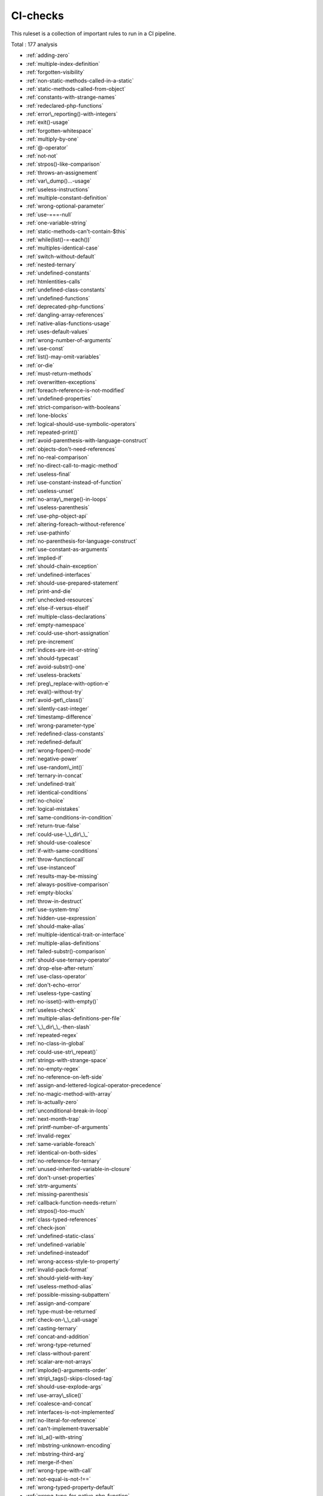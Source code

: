 .. _ruleset-ci-checks:

CI-checks
+++++++++

.. meta::
	:description:
		CI-checks: Quick check for common best practices..
	:twitter:card: summary_large_image
	:twitter:site: @exakat
	:twitter:title: CI-checks
	:twitter:description: CI-checks: Quick check for common best practices.
	:twitter:creator: @exakat
	:twitter:image:src: https://www.exakat.io/wp-content/uploads/2020/06/logo-exakat.png
	:og:image: https://www.exakat.io/wp-content/uploads/2020/06/logo-exakat.png
	:og:title: CI-checks
	:og:type: article
	:og:description: Quick check for common best practices.
	:og:url: https://exakat.readthedocs.io/en/latest/Rulesets/CI-checks.html
	:og:locale: en

This ruleset is a collection of important rules to run in a CI pipeline.

Total : 177 analysis

* :ref:`adding-zero`
* :ref:`multiple-index-definition`
* :ref:`forgotten-visibility`
* :ref:`non-static-methods-called-in-a-static`
* :ref:`static-methods-called-from-object`
* :ref:`constants-with-strange-names`
* :ref:`redeclared-php-functions`
* :ref:`error\_reporting()-with-integers`
* :ref:`exit()-usage`
* :ref:`forgotten-whitespace`
* :ref:`multiply-by-one`
* :ref:`@-operator`
* :ref:`not-not`
* :ref:`strpos()-like-comparison`
* :ref:`throws-an-assignement`
* :ref:`var\_dump()...-usage`
* :ref:`useless-instructions`
* :ref:`multiple-constant-definition`
* :ref:`wrong-optional-parameter`
* :ref:`use-===-null`
* :ref:`one-variable-string`
* :ref:`static-methods-can't-contain-$this`
* :ref:`while(list()-=-each())`
* :ref:`multiples-identical-case`
* :ref:`switch-without-default`
* :ref:`nested-ternary`
* :ref:`undefined-constants`
* :ref:`htmlentities-calls`
* :ref:`undefined-class-constants`
* :ref:`undefined-functions`
* :ref:`deprecated-php-functions`
* :ref:`dangling-array-references`
* :ref:`native-alias-functions-usage`
* :ref:`uses-default-values`
* :ref:`wrong-number-of-arguments`
* :ref:`use-const`
* :ref:`list()-may-omit-variables`
* :ref:`or-die`
* :ref:`must-return-methods`
* :ref:`overwritten-exceptions`
* :ref:`foreach-reference-is-not-modified`
* :ref:`undefined-properties`
* :ref:`strict-comparison-with-booleans`
* :ref:`lone-blocks`
* :ref:`logical-should-use-symbolic-operators`
* :ref:`repeated-print()`
* :ref:`avoid-parenthesis-with-language-construct`
* :ref:`objects-don't-need-references`
* :ref:`no-real-comparison`
* :ref:`no-direct-call-to-magic-method`
* :ref:`useless-final`
* :ref:`use-constant-instead-of-function`
* :ref:`useless-unset`
* :ref:`no-array\_merge()-in-loops`
* :ref:`useless-parenthesis`
* :ref:`use-php-object-api`
* :ref:`altering-foreach-without-reference`
* :ref:`use-pathinfo`
* :ref:`no-parenthesis-for-language-construct`
* :ref:`use-constant-as-arguments`
* :ref:`implied-if`
* :ref:`should-chain-exception`
* :ref:`undefined-interfaces`
* :ref:`should-use-prepared-statement`
* :ref:`print-and-die`
* :ref:`unchecked-resources`
* :ref:`else-if-versus-elseif`
* :ref:`multiple-class-declarations`
* :ref:`empty-namespace`
* :ref:`could-use-short-assignation`
* :ref:`pre-increment`
* :ref:`indices-are-int-or-string`
* :ref:`should-typecast`
* :ref:`avoid-substr()-one`
* :ref:`useless-brackets`
* :ref:`preg\_replace-with-option-e`
* :ref:`eval()-without-try`
* :ref:`avoid-get\_class()`
* :ref:`silently-cast-integer`
* :ref:`timestamp-difference`
* :ref:`wrong-parameter-type`
* :ref:`redefined-class-constants`
* :ref:`redefined-default`
* :ref:`wrong-fopen()-mode`
* :ref:`negative-power`
* :ref:`use-random\_int()`
* :ref:`ternary-in-concat`
* :ref:`undefined-trait`
* :ref:`identical-conditions`
* :ref:`no-choice`
* :ref:`logical-mistakes`
* :ref:`same-conditions-in-condition`
* :ref:`return-true-false`
* :ref:`could-use-\_\_dir\_\_`
* :ref:`should-use-coalesce`
* :ref:`if-with-same-conditions`
* :ref:`throw-functioncall`
* :ref:`use-instanceof`
* :ref:`results-may-be-missing`
* :ref:`always-positive-comparison`
* :ref:`empty-blocks`
* :ref:`throw-in-destruct`
* :ref:`use-system-tmp`
* :ref:`hidden-use-expression`
* :ref:`should-make-alias`
* :ref:`multiple-identical-trait-or-interface`
* :ref:`multiple-alias-definitions`
* :ref:`failed-substr()-comparison`
* :ref:`should-use-ternary-operator`
* :ref:`drop-else-after-return`
* :ref:`use-class-operator`
* :ref:`don't-echo-error`
* :ref:`useless-type-casting`
* :ref:`no-isset()-with-empty()`
* :ref:`useless-check`
* :ref:`multiple-alias-definitions-per-file`
* :ref:`\_\_dir\_\_-then-slash`
* :ref:`repeated-regex`
* :ref:`no-class-in-global`
* :ref:`could-use-str\_repeat()`
* :ref:`strings-with-strange-space`
* :ref:`no-empty-regex`
* :ref:`no-reference-on-left-side`
* :ref:`assign-and-lettered-logical-operator-precedence`
* :ref:`no-magic-method-with-array`
* :ref:`is-actually-zero`
* :ref:`unconditional-break-in-loop`
* :ref:`next-month-trap`
* :ref:`printf-number-of-arguments`
* :ref:`invalid-regex`
* :ref:`same-variable-foreach`
* :ref:`identical-on-both-sides`
* :ref:`no-reference-for-ternary`
* :ref:`unused-inherited-variable-in-closure`
* :ref:`don't-unset-properties`
* :ref:`strtr-arguments`
* :ref:`missing-parenthesis`
* :ref:`callback-function-needs-return`
* :ref:`strpos()-too-much`
* :ref:`class-typed-references`
* :ref:`check-json`
* :ref:`undefined-static-class`
* :ref:`undefined-variable`
* :ref:`undefined-insteadof`
* :ref:`wrong-access-style-to-property`
* :ref:`invalid-pack-format`
* :ref:`should-yield-with-key`
* :ref:`useless-method-alias`
* :ref:`possible-missing-subpattern`
* :ref:`assign-and-compare`
* :ref:`type-must-be-returned`
* :ref:`check-on-\_\_call-usage`
* :ref:`casting-ternary`
* :ref:`concat-and-addition`
* :ref:`wrong-type-returned`
* :ref:`class-without-parent`
* :ref:`scalar-are-not-arrays`
* :ref:`implode()-arguments-order`
* :ref:`strip\_tags()-skips-closed-tag`
* :ref:`should-use-explode-args`
* :ref:`use-array\_slice()`
* :ref:`coalesce-and-concat`
* :ref:`interfaces-is-not-implemented`
* :ref:`no-literal-for-reference`
* :ref:`can't-implement-traversable`
* :ref:`is\_a()-with-string`
* :ref:`mbstring-unknown-encoding`
* :ref:`mbstring-third-arg`
* :ref:`merge-if-then`
* :ref:`wrong-type-with-call`
* :ref:`not-equal-is-not-!==`
* :ref:`wrong-typed-property-default`
* :ref:`wrong-type-for-native-php-function`
* :ref:`unknown-parameter-name`
* :ref:`missing-some-returntype`
* :ref:`htmlentities-using-default-flag`
* :ref:`wrong-argument-name-with-php-function`

Specs
_____

+--------------+-------------------------------------------------------------------------------------------------------------------------+
| Short name   | CI-checks                                                                                                               |
+--------------+-------------------------------------------------------------------------------------------------------------------------+
| Available in | `Entreprise Edition <https://www.exakat.io/entreprise-edition>`_, `Exakat Cloud <https://www.exakat.io/exakat-cloud/>`_ |
+--------------+-------------------------------------------------------------------------------------------------------------------------+


